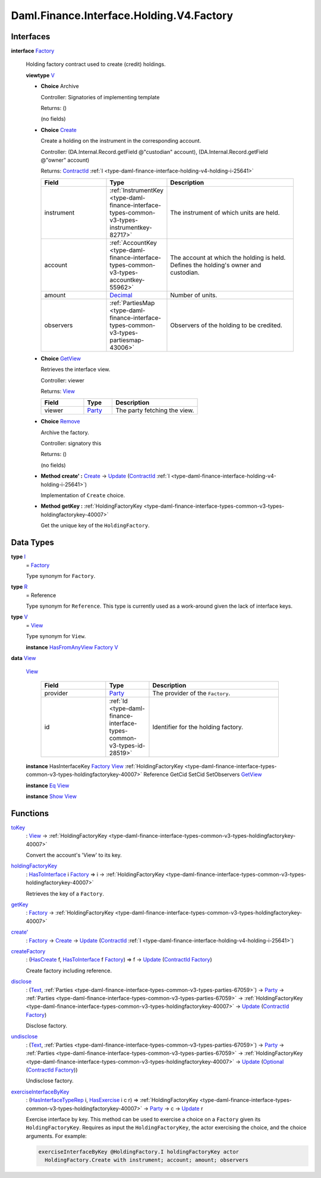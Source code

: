 .. Copyright (c) 2024 Digital Asset (Switzerland) GmbH and/or its affiliates. All rights reserved.
.. SPDX-License-Identifier: Apache-2.0

.. _module-daml-finance-interface-holding-v4-factory-49942:

Daml.Finance.Interface.Holding.V4.Factory
=========================================

Interfaces
----------

.. _type-daml-finance-interface-holding-v4-factory-factory-22859:

**interface** `Factory <type-daml-finance-interface-holding-v4-factory-factory-22859_>`_

  Holding factory contract used to create (credit) holdings\.

  **viewtype** `V <type-daml-finance-interface-holding-v4-factory-v-3225_>`_

  + **Choice** Archive

    Controller\: Signatories of implementing template

    Returns\: ()

    (no fields)

  + .. _type-daml-finance-interface-holding-v4-factory-create-84550:

    **Choice** `Create <type-daml-finance-interface-holding-v4-factory-create-84550_>`_

    Create a holding on the instrument in the corresponding account\.

    Controller\: (DA\.Internal\.Record\.getField @\"custodian\" account), (DA\.Internal\.Record\.getField @\"owner\" account)

    Returns\: `ContractId <https://docs.daml.com/daml/stdlib/Prelude.html#type-da-internal-lf-contractid-95282>`_ :ref:`I <type-daml-finance-interface-holding-v4-holding-i-25641>`

    .. list-table::
       :widths: 15 10 30
       :header-rows: 1

       * - Field
         - Type
         - Description
       * - instrument
         - :ref:`InstrumentKey <type-daml-finance-interface-types-common-v3-types-instrumentkey-82717>`
         - The instrument of which units are held\.
       * - account
         - :ref:`AccountKey <type-daml-finance-interface-types-common-v3-types-accountkey-55962>`
         - The account at which the holding is held\. Defines the holding's owner and custodian\.
       * - amount
         - `Decimal <https://docs.daml.com/daml/stdlib/Prelude.html#type-ghc-types-decimal-18135>`_
         - Number of units\.
       * - observers
         - :ref:`PartiesMap <type-daml-finance-interface-types-common-v3-types-partiesmap-43006>`
         - Observers of the holding to be credited\.

  + .. _type-daml-finance-interface-holding-v4-factory-getview-97414:

    **Choice** `GetView <type-daml-finance-interface-holding-v4-factory-getview-97414_>`_

    Retrieves the interface view\.

    Controller\: viewer

    Returns\: `View <type-daml-finance-interface-holding-v4-factory-view-66511_>`_

    .. list-table::
       :widths: 15 10 30
       :header-rows: 1

       * - Field
         - Type
         - Description
       * - viewer
         - `Party <https://docs.daml.com/daml/stdlib/Prelude.html#type-da-internal-lf-party-57932>`_
         - The party fetching the view\.

  + .. _type-daml-finance-interface-holding-v4-factory-remove-83370:

    **Choice** `Remove <type-daml-finance-interface-holding-v4-factory-remove-83370_>`_

    Archive the factory\.

    Controller\: signatory this

    Returns\: ()

    (no fields)

  + **Method create' \:** `Create <type-daml-finance-interface-holding-v4-factory-create-84550_>`_ \-\> `Update <https://docs.daml.com/daml/stdlib/Prelude.html#type-da-internal-lf-update-68072>`_ (`ContractId <https://docs.daml.com/daml/stdlib/Prelude.html#type-da-internal-lf-contractid-95282>`_ :ref:`I <type-daml-finance-interface-holding-v4-holding-i-25641>`)

    Implementation of ``Create`` choice\.

  + **Method getKey \:** :ref:`HoldingFactoryKey <type-daml-finance-interface-types-common-v3-types-holdingfactorykey-40007>`

    Get the unique key of the ``HoldingFactory``\.

Data Types
----------

.. _type-daml-finance-interface-holding-v4-factory-i-40318:

**type** `I <type-daml-finance-interface-holding-v4-factory-i-40318_>`_
  \= `Factory <type-daml-finance-interface-holding-v4-factory-factory-22859_>`_

  Type synonym for ``Factory``\.

.. _type-daml-finance-interface-holding-v4-factory-r-85845:

**type** `R <type-daml-finance-interface-holding-v4-factory-r-85845_>`_
  \= Reference

  Type synonym for ``Reference``\. This type is currently used as a work\-around given the lack of
  interface keys\.

.. _type-daml-finance-interface-holding-v4-factory-v-3225:

**type** `V <type-daml-finance-interface-holding-v4-factory-v-3225_>`_
  \= `View <type-daml-finance-interface-holding-v4-factory-view-66511_>`_

  Type synonym for ``View``\.

  **instance** `HasFromAnyView <https://docs.daml.com/daml/stdlib/DA-Internal-Interface-AnyView.html#class-da-internal-interface-anyview-hasfromanyview-30108>`_ `Factory <type-daml-finance-interface-holding-v4-factory-factory-22859_>`_ `V <type-daml-finance-interface-holding-v4-factory-v-3225_>`_

.. _type-daml-finance-interface-holding-v4-factory-view-66511:

**data** `View <type-daml-finance-interface-holding-v4-factory-view-66511_>`_

  .. _constr-daml-finance-interface-holding-v4-factory-view-77806:

  `View <constr-daml-finance-interface-holding-v4-factory-view-77806_>`_

    .. list-table::
       :widths: 15 10 30
       :header-rows: 1

       * - Field
         - Type
         - Description
       * - provider
         - `Party <https://docs.daml.com/daml/stdlib/Prelude.html#type-da-internal-lf-party-57932>`_
         - The provider of the ``Factory``\.
       * - id
         - :ref:`Id <type-daml-finance-interface-types-common-v3-types-id-28519>`
         - Identifier for the holding factory\.

  **instance** HasInterfaceKey `Factory <type-daml-finance-interface-holding-v4-factory-factory-22859_>`_ `View <type-daml-finance-interface-holding-v4-factory-view-66511_>`_ :ref:`HoldingFactoryKey <type-daml-finance-interface-types-common-v3-types-holdingfactorykey-40007>` Reference GetCid SetCid SetObservers `GetView <type-daml-finance-interface-holding-v4-factory-getview-97414_>`_

  **instance** `Eq <https://docs.daml.com/daml/stdlib/Prelude.html#class-ghc-classes-eq-22713>`_ `View <type-daml-finance-interface-holding-v4-factory-view-66511_>`_

  **instance** `Show <https://docs.daml.com/daml/stdlib/Prelude.html#class-ghc-show-show-65360>`_ `View <type-daml-finance-interface-holding-v4-factory-view-66511_>`_

Functions
---------

.. _function-daml-finance-interface-holding-v4-factory-tokey-36435:

`toKey <function-daml-finance-interface-holding-v4-factory-tokey-36435_>`_
  \: `View <type-daml-finance-interface-holding-v4-factory-view-66511_>`_ \-\> :ref:`HoldingFactoryKey <type-daml-finance-interface-types-common-v3-types-holdingfactorykey-40007>`

  Convert the account's 'View' to its key\.

.. _function-daml-finance-interface-holding-v4-factory-holdingfactorykey-61521:

`holdingFactoryKey <function-daml-finance-interface-holding-v4-factory-holdingfactorykey-61521_>`_
  \: `HasToInterface <https://docs.daml.com/daml/stdlib/Prelude.html#class-da-internal-interface-hastointerface-68104>`_ i `Factory <type-daml-finance-interface-holding-v4-factory-factory-22859_>`_ \=\> i \-\> :ref:`HoldingFactoryKey <type-daml-finance-interface-types-common-v3-types-holdingfactorykey-40007>`

  Retrieves the key of a ``Factory``\.

.. _function-daml-finance-interface-holding-v4-factory-getkey-42011:

`getKey <function-daml-finance-interface-holding-v4-factory-getkey-42011_>`_
  \: `Factory <type-daml-finance-interface-holding-v4-factory-factory-22859_>`_ \-\> :ref:`HoldingFactoryKey <type-daml-finance-interface-types-common-v3-types-holdingfactorykey-40007>`

.. _function-daml-finance-interface-holding-v4-factory-createtick-50998:

`create' <function-daml-finance-interface-holding-v4-factory-createtick-50998_>`_
  \: `Factory <type-daml-finance-interface-holding-v4-factory-factory-22859_>`_ \-\> `Create <type-daml-finance-interface-holding-v4-factory-create-84550_>`_ \-\> `Update <https://docs.daml.com/daml/stdlib/Prelude.html#type-da-internal-lf-update-68072>`_ (`ContractId <https://docs.daml.com/daml/stdlib/Prelude.html#type-da-internal-lf-contractid-95282>`_ :ref:`I <type-daml-finance-interface-holding-v4-holding-i-25641>`)

.. _function-daml-finance-interface-holding-v4-factory-createfactory-37513:

`createFactory <function-daml-finance-interface-holding-v4-factory-createfactory-37513_>`_
  \: (`HasCreate <https://docs.daml.com/daml/stdlib/Prelude.html#class-da-internal-template-functions-hascreate-45738>`_ f, `HasToInterface <https://docs.daml.com/daml/stdlib/Prelude.html#class-da-internal-interface-hastointerface-68104>`_ f `Factory <type-daml-finance-interface-holding-v4-factory-factory-22859_>`_) \=\> f \-\> `Update <https://docs.daml.com/daml/stdlib/Prelude.html#type-da-internal-lf-update-68072>`_ (`ContractId <https://docs.daml.com/daml/stdlib/Prelude.html#type-da-internal-lf-contractid-95282>`_ `Factory <type-daml-finance-interface-holding-v4-factory-factory-22859_>`_)

  Create factory including reference\.

.. _function-daml-finance-interface-holding-v4-factory-disclose-27612:

`disclose <function-daml-finance-interface-holding-v4-factory-disclose-27612_>`_
  \: (`Text <https://docs.daml.com/daml/stdlib/Prelude.html#type-ghc-types-text-51952>`_, :ref:`Parties <type-daml-finance-interface-types-common-v3-types-parties-67059>`) \-\> `Party <https://docs.daml.com/daml/stdlib/Prelude.html#type-da-internal-lf-party-57932>`_ \-\> :ref:`Parties <type-daml-finance-interface-types-common-v3-types-parties-67059>` \-\> :ref:`HoldingFactoryKey <type-daml-finance-interface-types-common-v3-types-holdingfactorykey-40007>` \-\> `Update <https://docs.daml.com/daml/stdlib/Prelude.html#type-da-internal-lf-update-68072>`_ (`ContractId <https://docs.daml.com/daml/stdlib/Prelude.html#type-da-internal-lf-contractid-95282>`_ `Factory <type-daml-finance-interface-holding-v4-factory-factory-22859_>`_)

  Disclose factory\.

.. _function-daml-finance-interface-holding-v4-factory-undisclose-93111:

`undisclose <function-daml-finance-interface-holding-v4-factory-undisclose-93111_>`_
  \: (`Text <https://docs.daml.com/daml/stdlib/Prelude.html#type-ghc-types-text-51952>`_, :ref:`Parties <type-daml-finance-interface-types-common-v3-types-parties-67059>`) \-\> `Party <https://docs.daml.com/daml/stdlib/Prelude.html#type-da-internal-lf-party-57932>`_ \-\> :ref:`Parties <type-daml-finance-interface-types-common-v3-types-parties-67059>` \-\> :ref:`HoldingFactoryKey <type-daml-finance-interface-types-common-v3-types-holdingfactorykey-40007>` \-\> `Update <https://docs.daml.com/daml/stdlib/Prelude.html#type-da-internal-lf-update-68072>`_ (`Optional <https://docs.daml.com/daml/stdlib/Prelude.html#type-da-internal-prelude-optional-37153>`_ (`ContractId <https://docs.daml.com/daml/stdlib/Prelude.html#type-da-internal-lf-contractid-95282>`_ `Factory <type-daml-finance-interface-holding-v4-factory-factory-22859_>`_))

  Undisclose factory\.

.. _function-daml-finance-interface-holding-v4-factory-exerciseinterfacebykey-335:

`exerciseInterfaceByKey <function-daml-finance-interface-holding-v4-factory-exerciseinterfacebykey-335_>`_
  \: (`HasInterfaceTypeRep <https://docs.daml.com/daml/stdlib/Prelude.html#class-da-internal-interface-hasinterfacetyperep-84221>`_ i, `HasExercise <https://docs.daml.com/daml/stdlib/Prelude.html#class-da-internal-template-functions-hasexercise-70422>`_ i c r) \=\> :ref:`HoldingFactoryKey <type-daml-finance-interface-types-common-v3-types-holdingfactorykey-40007>` \-\> `Party <https://docs.daml.com/daml/stdlib/Prelude.html#type-da-internal-lf-party-57932>`_ \-\> c \-\> `Update <https://docs.daml.com/daml/stdlib/Prelude.html#type-da-internal-lf-update-68072>`_ r

  Exercise interface by key\.
  This method can be used to exercise a choice on a ``Factory`` given its ``HoldingFactoryKey``\.
  Requires as input the ``HoldingFactoryKey``, the actor exercising the choice, and the choice
  arguments\. For example\:

  .. code-block:: daml

    exerciseInterfaceByKey @HoldingFactory.I holdingFactoryKey actor
      HoldingFactory.Create with instrument; account; amount; observers
